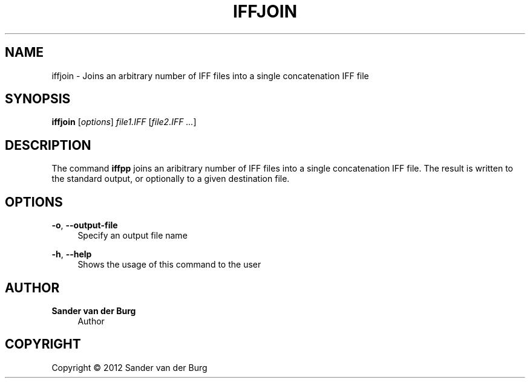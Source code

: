 .TH "IFFJOIN" "1" "January 2012" "iffjoin 0.1" "Command Reference"
.SH "NAME"
iffjoin \- Joins an arbitrary number of IFF files into a single concatenation IFF file
.SH "SYNOPSIS"
\fBiffjoin\fR [\fIoptions\fR] \fIfile1.IFF\fR [\fIfile2.IFF ...\fR]
.SH "DESCRIPTION"
.PP
The command \fBiffpp\fR joins an aribitrary number of IFF files into a single
concatenation IFF file. The result is written to the standard output, or
optionally to a given destination file.
.SH "OPTIONS"
.PP
\fB\-o\fR, \fB\-\-output\-file\fR
.RS 4
Specify an output file name
.RE
.PP
\fB\-h\fR, \fB\-\-help\fR
.RS 4
Shows the usage of this command to the user
.RE
.PP
.SH "AUTHOR"
.PP
\fBSander van der Burg\fR
.br
.RS 4
Author
.RE
.SH "COPYRIGHT"
.br
Copyright \(co 2012 Sander van der Burg
.br
